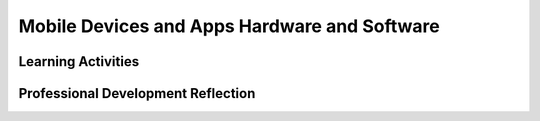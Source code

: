 .. raw:: html 

    <a href="../index.html"><img class="align-center" src="../_static/MobileCSPLogo.png" width="250px"/></a>

Mobile Devices and Apps Hardware and Software
=============================================

.. raw:: html

        <div class="MCSP-lesson-content">
    <script>
      $(document).ready(function() {
          generateFrameworkTable(EKmapping['2.05']);
          generateHovers();
      }); 
    </script>
    <style type="text/css">
      #accordion h3 { font-weight: bold; padding-left: 1.75em}
      #accordion div { font-family: Arial, sans-serif; font-size: 13px; }
       #accordion a:link, #accordion a:visited {
           color: blue;
           text-decoration: none;
       }
       #accordion a:hover, #accordion a:active {
           color: blue;
           text-decoration: underline;
       }
    </style>
    <!-- This is the overview paragraph.  The link URL should be to the corresponding lesson on the student branch. -->
    <p class="overview">
    <a href="https://course.mobilecsp.org/mobilecsp/unit?unit=1&amp;lesson=46" target="_blank" title="">This lesson </a> 
      describes the various levels of hardware and software that make up a computer.  The various levels are presented
      as <i>abstraction levels</i>.  On the hardware side, using a smartphone as the computer, we introduce the hardware components that make up these levels and describe their various functions.  On the software side, this lesson shows that App Inventor is an example of a <i>high-level language</i>, a <i>high-level abstraction</i>  whose code needs to be  translated into the binary code (0s and 1s) that the computer can understand.  This lesson is the first of many that
      focuses on the big idea of <i>abstraction</i>. It reinforces the enduring understanding that multiple levels of abstraction are used to write programs or create other computational artifacts.
    </p>
    <!-- This is the framework table, where we describe how this lesson fits into the CSP framework.  -->
    <table border="" class="framework" id="genTable" width="100%"></table>
    <!--   End of Framework table. -->
    <!-- This div associates the teach branch with the corresponding student branch. It should go after the table. -->
    <div class="pd yui-wk-div">
    <h3>Professional Development</h3>
    <p><b>The Student Lesson: </b> Complete the activities for 
        <a href="https://course.mobilecsp.org/mobilecsp/unit?unit=1&amp;lesson=46" target="_blank" title="">Mobile CSP Unit 2 Lesson 2.5: Mobile Apps and Mobile Devices</a>.
      </p>
    </div>
    <h3>Materials</h3>
    <ul>
    <li>Choose one of the following activities for your class: 
         <ul><li><a href="https://docs.google.com/drawings/d/1l50CFlksBCdfjfmwkyCvsYo0mEZ5BzyTxOABXkS0vr4/edit?usp=sharing/copy" target="_blank">Computer labeling interactive worksheet</a> to match some of the vocabulary to a picture of a computer system.</li>
    <li><a href="https://drive.google.com/file/d/0B5ZVxaK8f0u9Q2kxRW1qQ0VxVTA/edit?usp=sharing" target="_blank">Computer terms matching activity</a>
    </li><li>
    <a href="https://drive.google.com/file/d/0B5ZVxaK8f0u9THBxT1A1Vmw5TFk/edit?usp=sharing" target="_blank">Computer terms matching worksheet</a></li></ul></li>
    <li>Projection system</li>
    <li>Old computer parts</li><li><a href="https://docs.google.com/presentation/d/1Nn9Y1CupKELEJhR6RnFO-MNKDwvGg3MyGkgthTwrK2o" target="_blank" title="">Slides</a></li>
    </ul>
    

Learning Activities
--------------------

.. raw:: html

    <p>
    <h3 id="est-length">Estimated Length: 45 minutes</h3>
    <h4>Hook/Motivation (5 minutes):</h4>
    <ul>
    <li>In this course we are going to be using mobile phones and tablets as our computers.</li>
    <li>Display or write the question "What is a computer?" for the class to see clearly.</li>
    <li>Using Think-Pair-Share, have the students try to answer this question. Probe their answers by asking questions such as "Is a smartphone a computer? A car? A TV?" You could also have them point out various aspects of computers such as input and output devices, and other specifications they might consider when buying a computer.</li>
    <li>Keep track of student responses on the board or a flip chart.</li>
    <li>Rephrase and recap student responses to emphasize essential points and to clarify information shared by students that may not be clear to their peers.<br/></li>
    <li>Definition: A computer is an electronic device that uses a combination of hardware and software to process information or data. 
         <br/><i>Key points student should know by the end of the lesson:</i>
    <ul>
    <li>Input - computers need data and instructions from somewhere</li>
    <li>Processing - computers transform input into output </li>
    <li>Storage - computers store information and data for later use</li>
    <li>Output - computers display or share the results of of their processing</li>
    <li>Hardware - physical components in a computer</li>
    <li>Software - the instructions computers use to transform input into output (often referred to as the "instructions" a computer follows)</li>
    </ul>
    </li>
    </ul>
    <h4>Experiences and Explorations (30 minutes):</h4>
    <ul>
    <li><b>Model:</b> Have parts of a computer to show the students as part of exploration.</li>
    <li><b>Videos (15 minutes):</b> View one or more the following videos from GCLearnFree.org  with your students. Discuss the major ideas of the video after viewing. Use the old computer/computer parts to support the ideas in the video. (Remember to use closed captioning while watching the videos.)</li>
    <ul>
    <li>Optional: These videos can also be assigned as homework and then discussed in class.</li>
    </ul>
    <li><a href="http://www.gcflearnfree.org/computerbasics" target="_blank">GCFLearnFree.org</a> has a good collection of short, accurate video lessons that introduce these basic concepts, including mobile devices.  The following list covers the main topics that should be covered in this lesson:</li>
    <ul>
    <li>Video: What is a computer? (2:30: An electronic device that manipulates information or data. Computers see data as 1s and 0s but know how to combine them into more complex things -- e.g., pictures, sounds, videos, emails; computer uses hardware and software. Software is the instructions that tell the hardware what to do. Includes mobile phones and servers, which serve information to other computers on a network, to store and share files.)</li>
    <li>Video: Understanding operating systems (2:11: Discusses Windows, Mac OS, Android, iOS. Computer speaks in 1s and Os. The OS is the program that lets you interact with it. Hardware+OS is a system that determines what it can do.)</li>
    <li>Video: Understanding applications (2:17: Describes Apps-includes discussion of mobile apps.)</li>
    <li>Video: Inside a desktop computer (2:00 Describes the main functional components, including motherboard, CPU or Processor, short term memory RAM (random access memory), persistent memory magnetic or solid state drives (persistent data), expansion cards: video card, wireless card to connect to network, power supply unit)</li>
    </ul>
    <li><b>Lecture (10-15 minutes):</b> 
    Topic: Mobile Apps and Mobile Devices: A First Look at Software and Hardware (<a href="https://docs.google.com/presentation/d/1C9WEECcSMWN1N28dM-7P4cE0jwEoUkSj1Dwhpkegpdw" target="_blank">Slides</a>)<br/>The slide show provides an overview of the major concepts of mobile devices, 
    computer programs and computers. Included in the presentation is an overview of App Inventor as well as images of computer hardware. You may also want to consider having the computer parts available as you review the images with students.</li>
    <li><b>Matching Activity (10 minutes):</b> Divide students into pairs. Choose one of the following activities for your class: 
         <ul><li><a href="https://docs.google.com/drawings/d/1l50CFlksBCdfjfmwkyCvsYo0mEZ5BzyTxOABXkS0vr4/edit?usp=sharing/copy" target="_blank">Computer labeling worksheet</a> to match some of the vocabulary to a picture of a computer system.</li>
    <li><a href="https://drive.google.com/file/d/0B5ZVxaK8f0u9Q2kxRW1qQ0VxVTA/edit?usp=sharing" target="_blank">Computer terms matching activity</a>
    </li><li>
    <a href="https://drive.google.com/file/d/0B5ZVxaK8f0u9THBxT1A1Vmw5TFk/edit?usp=sharing" target="_blank">Computer terms matching worksheet</a></li></ul></li>
    </ul>
    <h4>Rethink, Reflect and/or Revise (10 minutes):</h4>
    <ul>
    <li>Ask the students to complete the interactive exercises in the Mobile CSP lesson.</li>
    <li>Briefly review the major ideas of the lesson with students. Provide an "exit slip" that asks students to write down one major idea they learned today along with one question they still have. Collect the slips and use them to review any misconceptions or answer any questions before the next lesson.</li>
    <li>Exit slip example:</li>
    <ul>
    <li>Provide one interesting/compelling idea that you learned today.</li>
    <li>What is one idea or concept that is unclear?</li>
    <li>What is one way you could practice the vocabulary presented today?
        </li></ul>
    </ul>
    <div class="yui-wk-div" id="accordion">
    <h3 class="ap-classroom">AP Classroom</h3>
    <div class="yui-wk-div">
    <p>The College Board's <a href="http://myap.collegeboard.org" target="_blank" title="AP Classroom Site">AP Classroom</a> provides a question bank and Topic Questions. You may create a formative assessment quiz in AP Classroom, assign the quiz (a set of questions), and then review the results in class to identify and address any student misunderstandings.The following are suggested topic questions that you could assign once students have completed this lesson.</p>
    <p><b>Suggested Topic Questions:</b></p> <span style="font-weight: normal;">None</span><br/></h4>
    </div>
    <h3 class="assessment">Assessment Opportunities</h3>
    <div class="yui-wk-div">
    <p><b>Solutions:</b></p>
    <ul>
    <li>Note: Solutions are only available to verified educators who have joined the <a href="./unit?unit=1&amp;lesson=39" target="_blank">Teaching Mobile CSP Google group/forum in Unit 1</a>.</li>
    <li><a href="https://drive.google.com/open?id=1Us4_AJcI_9Xja_1lTTr6RJmI3Ko57W4Kisv7hmXv5cw" target="_blank">Quizly Solutions</a>
    </li>
    <li><a href="https://sites.google.com/a/css.edu/jrosato-cis-1001/" target="_blank">Portfolio Reflection Questions Solutions</a>
    </li>
    </ul>
    <p><b>Assessment Opportunities</b></p>
    <p>You can examine students’ work on the matching worksheet, interactive exercises, and their reflection portfolio entries to assess their progress on the following learning objectives. If students are able to do what is listed there, they are ready to move on to the next lesson.
        </p><ul>
    <li><i><b>Interactive Exercises:</b></i>
    <br/>LO 2.2.3: Identify multiple levels of abstractions that are used when writing programs.
          </li>
    <li><i><b>Portfolio Reflections:</b></i>
    <br/>LO 5.2.1: Explain how programs implement algorithms.
          </li>
    <li><i><b>In portfolio reflections, look for:</b></i>
    <br/>- Students using the terms from the matching activity in their responses
          </li>
    </ul>
    </div>
    <h3 class="diff-practice">Differentiation: More Practice</h3>
    <div class="yui-wk-div">Students who are struggling with the terms can make a set of flashcards to help them practice the vocabulary. If they are struggling with hardware components, offer them some time to explore the physical parts of the computer in more detail.</div>
    <h3 class="diff-enrich">Differentiation: Enrichment</h3>
    <div class="yui-wk-div">Students can watch some of the videos under the Still Curious? section and then write a summary on their portfolio reflection page.</div>
    <h3 class="bk-knowledge">Background Knowledge: App Inventor Behind the Scenes</h3>
    <div class="yui-wk-div">
    <p>During the course, students will learn (and see) the following: App Inventor is an example of a high-level programming language. When you click 'Connect to Companion' software in the browser and on the App Inventor server translates the blocks into an intermediate language called YAIL which is then downloaded to the phone. On the phone is another piece of software that interprets the YAIL code into Android code. When you package an app, the App Inventor server translates the blocks into Android code (the .apk file). An interpreter on the phone is able to translate Android code into binary code. This binary code is loaded into RAM and then executed instruction by instruction by the CPU.</p>
    </div>
    <h3 class="bk-knowledge">Background Knowledge: Additional Resources</h3>
    <div class="yui-wk-div">
    <ul>
    <li><a href="http://richannel.org/christmas-lectures/2008/2008-chris-bishop#/christmas-lectures-2008-chris-bishop--chips-with-everything" target="_blank">Chips with Everything</a> - A video on how computers are all around us and used in our daily lives. The first 10 minutes of this video may be shown.</li>
    <li><a href="http://www.youtube.com/watch?v=kil2Z3ij-JA" target="_blank">High level languages</a> -- video cartoon</li>
    <li><a href="http://www.explainthatstuff.com/integratedcircuits.html" target="_blank">Integrated memory chips</a></li>
    <li><a href="http://www.ifixit.com/Teardown/Nexus+4+Teardown/11781/3" target="_blank">Nexus 4 hardware components</a></li>
    <li><a href="http://www.explainthatstuff.com/how-computer-memory-works.html" target="_blank">Computer memory</a></li>
    <li><a href="http://www.chem.uoa.gr/applets/appletgates/appl_gates2.html" target="_blank">Interactive Gates</a></li>
    <li>Here's a quick summary of <a href="http://www.youtube.com/watch?v=rzZpwGB91DU" target="_blank">low-level vs high-level programming languages</a>.</li>
    </ul>
    </div>
    </div> <!-- accordion -->
    <div class="pd yui-wk-div">
    

Professional Development Reflection
------------------------------------

.. raw:: html

    <p>
    <p>Discuss the following questions with other teachers in your professional development program.</p>
    <ul>
    <li>How does this lesson reinforce the enduring understanding that multiple levels of abstraction are used to write programs? </li>
    <li>How does this lesson help students identify abstractions used in computing?</li>
    </ul>
    <!-- These are the PD exit slips.  We should have corresponding exit slips for use after the classroom lesson. -->
    <p>
    
.. mchoice:: mcsp-2-5-1
    :random:
    :practice: T
    :answer_a: Strongly Agree
    :feedback_a: 
    :answer_b: Agree
    :feedback_b: 
    :answer_c: Neutral
    :feedback_c: 
    :answer_d: Disagree
    :feedback_d: 
    :answer_e: Strongly Disagree
    :feedback_e: 
    :correct: a,b,c,d,e

    I am confident I can teach this lesson to my students.


.. raw:: html

    <div id="bogus-div">
    <p></p>
    </div>


    
.. fillintheblank:: mcsp-2-5-2

    What questions do you still have about the lesson or the content presented? |blank|

    - :/.*/i: Thank you. We will review these to improve the course.
      :x: Thank you. We will review these to improve the course.


.. raw:: html

    <div id="bogus-div">
    <p></p>
    </div>


    </p>
    </div>
    </div>